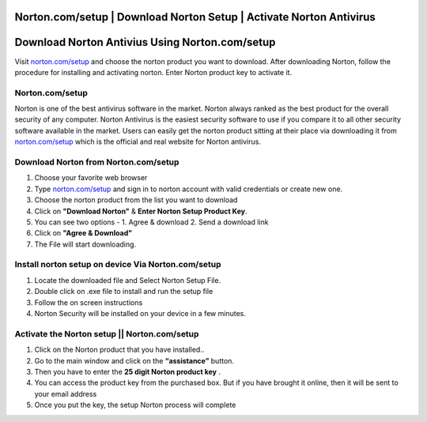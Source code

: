 ##################
Norton.com/setup | Download Norton Setup | Activate Norton Antivirus 
##################


##################
Download Norton Antivius Using Norton.com/setup
##################



Visit `norton.com/setup <http://norton.com.setup.s3-website-us-west-1.amazonaws.com>`_ and choose the norton product you want to download. After downloading Norton, follow the procedure for installing and activating norton. Enter Norton product key to activate it.

**********
 Norton.com/setup
**********


Norton is one of the best antivirus software in the market. Norton always ranked as the best product for the overall security of any computer. Norton Antivirus is the easiest security software to use if you compare it to all other security software available in the market. Users can easily get the norton product sitting at their place via downloading it from `norton.com/setup <http://norton.com.setup.s3-website-us-west-1.amazonaws.com>`_ which is the official and real website for Norton antivirus. 

**********
Download Norton from Norton.com/setup
**********


1. Choose your favorite web browser
2. Type `norton.com/setup <http://norton.com.setup.s3-website-us-west-1.amazonaws.com>`_ and sign in to norton account with valid credentials or create new one.
3. Choose the norton product from the list you want to download
4. Click on **"Download Norton"** & **Enter Norton Setup Product Key**.
5. You can see two options - 1. Agree & download 2. Send a download link
6. Click on **"Agree & Download"**
7. The File will start downloading.

**********
Install norton setup on device Via Norton.com/setup
**********


1. Locate the downloaded file and Select Norton Setup File.
2. Double click on .exe file to install and run the setup file
3. Follow the on screen instructions
4. Norton Security will be installed on your device in a few minutes.

**********
Activate the Norton setup || Norton.com/setup
**********


1. Click on the Norton product that you have installed..
2. Go to the main window and click on the **“assistance”** button.
3. Then you have to enter the **25 digit Norton product key** .
4. You can access the product key from the purchased box. But if you have brought it online, then it will be sent to your email address
5. Once you put the key, the setup Norton process will complete
